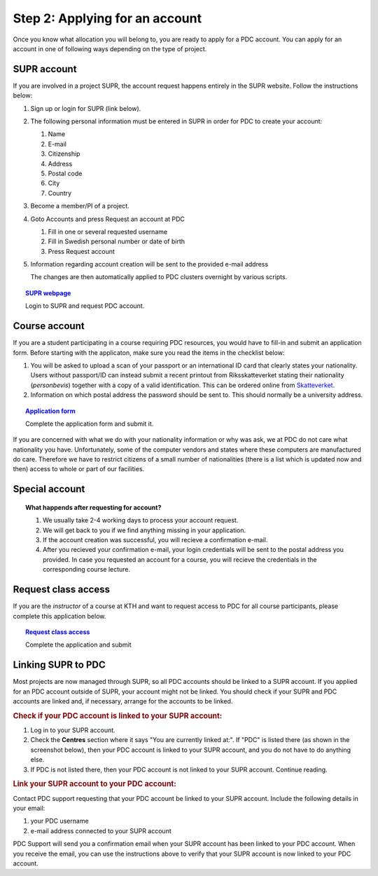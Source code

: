 .. index:: Getting an account at PDC
.. _get_account:

Step 2: Applying for an account
===============================

.. TODO: Apply for PDC account
.. TODO: hyperlink to 'time allocation' basics

Once you know what allocation you will belong to, you are ready to apply for a PDC account. You can apply for an account in one of following ways depending on the type of project.


.. _supr_account:

SUPR account
############

If you are involved in a project SUPR, the account request happens entirely in the SUPR website. Follow the instructions below:

1. Sign up or login for SUPR (link below).
2. The following personal information must be entered in SUPR in order for PDC to create your account:
   
   1. Name
   2. E-mail
   3. Citizenship
   4. Address
   5. Postal code
   6. City
   7. Country
3. Become a member/PI of a project.
4. Goto Accounts and press Request an account at PDC
   
   1. Fill in one or several requested username
   2. Fill in Swedish personal number or date of birth
   3. Press Request account
5. Information regarding account creation will be sent to the provided e-mail address

   The changes are then automatically applied to PDC clusters overnight by various scripts.

.. topic:: `SUPR webpage <https://supr.snic.se>`_

   Login to SUPR and request PDC account.

.. _course_account:

Course account
##############

If you are a student participating in a course requiring PDC resources, you would have to fill-in and submit an application form. Before starting with the applicaton, make sure you read the items in the checklist below:

1.  You will be asked to upload a scan of your passport or an international ID card that clearly states your nationality. Users without passport/ID can instead submit a recent printout from Riksskatteverket stating their nationality (*personbevis*) together with a copy of a valid identification. This can be ordered online from `Skatteverket <www.skatteverket.se>`_.
    
2.  Information on which postal address the password should be sent to. This should normally be a university address.

.. topic:: `Application form <https://www.pdc.kth.se/support/accounts/user/acc-application/usage-rules>`_

   Complete the application form and submit it.

.. seealso:: **Nationality: Why do we bother?**

If you are concerned with what we do with your nationality information or why was ask, we at PDC do not care what nationality you have. Unfortunately, some of the computer vendors and states where these computers are manufactured do care. Therefore we have to restrict citizens of a small number of nationalities (there is a list which is updated now and then) access to whole or part of our facilities.

.. We should state what vendors ask.
.. We should state what those countries are!   
    
Special account
###############

.. TODO
.. If you belong to an industry (SCANIA,..), or a project (XENON,), or course (PDC Summer School, PRACE School) that requires PDC resources, fill-in the form with


.. topic:: **What happends after requesting for account?**	   
	   
   1.   We usually take 2-4 working days to process your account request.
   2.   We will get back to you if we find anything missing in your application.
   3.   If the account creation was successful, you will recieve a confirmation e-mail.
   4.   After you recieved your confirmation e-mail, your login credentials will be sent to the postal address you provided. In case you requested an account for a course, you will recieve the credentials in the corresponding course lecture.


Request class access
####################

If you are the *instructor* of a course at KTH and want to request access to PDC for all course participants, please complete this application below.

.. topic:: `Request class access <https://www.pdc.kth.se/support/accounts/class-new/request-class-access>`_

   Complete the application and submit
	   
	   
.. _link_supr_pdc:
   
Linking SUPR to PDC
###################

Most projects are now managed through SUPR, so all PDC accounts should be linked to a SUPR account. If you applied for an PDC account outside of SUPR, your account might not be linked. You should check if your SUPR and PDC accounts are linked and, if necessary, arrange for the accounts to be linked.

.. rubric:: Check if your PDC account is linked to your SUPR account:

1.    Log in to your SUPR account.
2.    Check the **Centres** section where it says "You are currently linked at:". If "PDC" is listed there (as shown in the screenshot below), then your PDC account is linked to your SUPR account, and you do not have to do anything else.
3.    If PDC is not listed there, then your PDC account is not linked to your SUPR account. Continue reading.

.. rubric:: Link your SUPR account to your PDC account:

Contact PDC support requesting that your PDC account be linked to your SUPR account. Include the following details in your email:

1.    your PDC username
2.    e-mail address connected to your SUPR account

PDC Support will send you a confirmation email when your SUPR account has been linked to your PDC account. When you receive the email, you can use the instructions above to verify that your SUPR account is now linked to your PDC account.
